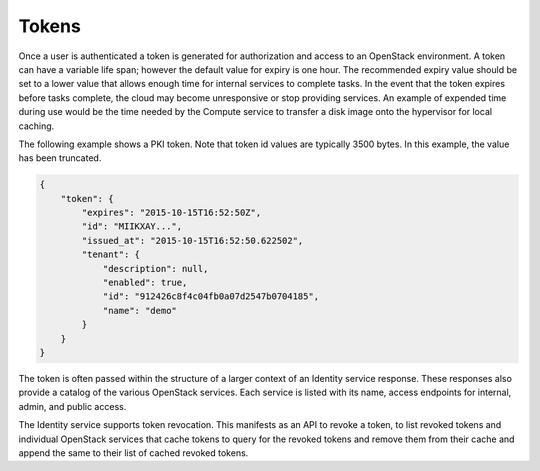 ======
Tokens
======

Once a user is authenticated a token is generated for authorization and
access to an OpenStack environment. A token can have a variable life
span; however the default value for expiry is one hour. The recommended
expiry value should be set to a lower value that allows enough time for
internal services to complete tasks. In the event that the token expires
before tasks complete, the cloud may become unresponsive or stop providing
services. An example of expended time during use would be the time
needed by the Compute service to transfer a disk image onto the
hypervisor for local caching.

The following example shows a PKI token. Note that token id values are
typically 3500 bytes. In this example, the value has been truncated.

.. code:: json

   {
       "token": {
           "expires": "2015-10-15T16:52:50Z",
           "id": "MIIKXAY...",
           "issued_at": "2015-10-15T16:52:50.622502",
           "tenant": {
               "description": null,
               "enabled": true,
               "id": "912426c8f4c04fb0a07d2547b0704185",
               "name": "demo"
           }
       }
   }

The token is often passed within the structure of a larger context of an
Identity service response. These responses also provide a catalog of the
various OpenStack services. Each service is listed with its name, access
endpoints for internal, admin, and public access.

The Identity service supports token revocation. This manifests as an API
to revoke a token, to list revoked tokens and individual OpenStack
services that cache tokens to query for the revoked tokens and remove
them from their cache and append the same to their list of cached
revoked tokens.
